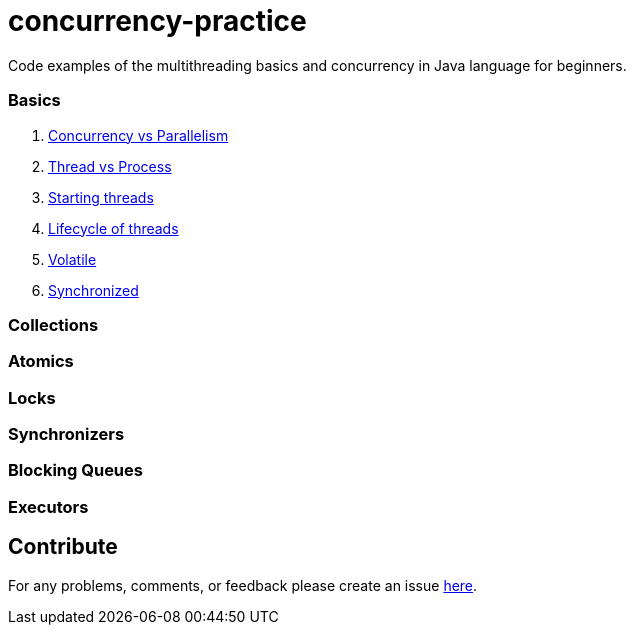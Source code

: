 # concurrency-practice
Code examples of the multithreading basics and concurrency in Java language for beginners.

### Basics
. link:Concurrecny_vs_Parallelism.adoc[Concurrency vs Parallelism]
. link:Thread_vs_Process.adoc[Thread vs Process]
. link:Starting_threads.adoc[Starting threads]
. link:Lifecycle_of_threads.adoc[Lifecycle of threads]
. link:Volatile.adoc[Volatile]
. link:Synchronized.adoc[Synchronized]

### Collections

### Atomics

### Locks

### Synchronizers

### Blocking Queues

### Executors

## Contribute
For any problems, comments, or feedback 
please create an issue https://github.com/egnaf/concurrency-practice/issues[here].
